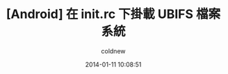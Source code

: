 #+TITLE: [Android] 在 init.rc 下掛載 UBIFS 檔案系統
#+AUTHOR: coldnew
#+EMAIL:  coldnew.tw@gmail.com
#+DATE:   2014-01-11 10:08:51
#+LANGUAGE: zh_TW
#+URL:    andro
#+OPTIONS: num:nil ^:nil
#+TAGS:

#+BLOGIT_TYPE: draft
